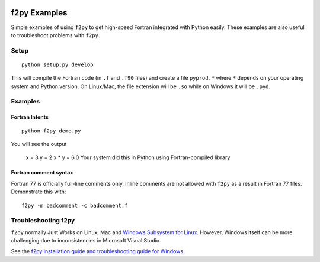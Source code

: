 .. image:: https://travis-ci.org/scivision/f2pyExamples.svg?branch=master
    :target: https://travis-ci.org/scivision/f2pyExamples

=============
f2py Examples
=============
Simple examples of using ``f2py`` to get high-speed Fortran integrated with Python easily.
These examples are also useful to troubleshoot problems with ``f2py``.

Setup
=====
::

    python setup.py develop

This will compile the Fortran code (in ``.f`` and ``.f90`` files) and create a file ``pyprod.*`` where ``*`` depends on your operating system and Python version. 
On Linux/Mac, the file extension will be ``.so`` while on Windows it will be ``.pyd``.

Examples
========

Fortran Intents
---------------
::

    python f2py_demo.py

You will see the output
 
    x = 3
    y = 2
    x * y = 6.0
    Your system did this in Python using Fortran-compiled library

Fortran comment syntax
----------------------
Fortran 77 is officially full-line comments only. 
Inline comments are not allowed with ``f2py`` as a result in Fortran 77 files.
Demonstrate this with::

    f2py -m badcomment -c badcomment.f

Troubleshooting f2py
====================
``f2py`` normally Just Works on Linux, Mac and `Windows Subsystem for Linux <https://www.scivision.co/tag/#windows-subsystem-for-linux>`_.
However, Windows itself can be more challenging due to inconsistencies in Microsoft Visual Studio.

See the `f2py installation guide and troubleshooting guide for Windows <https://www.scivision.co/f2py-running-fortran-code-in-python-on-windows/>`_.
